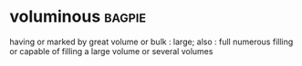 * voluminous :bagpie:
having or marked by great volume or bulk : large; also : full
numerous
filling or capable of filling a large volume or several volumes
